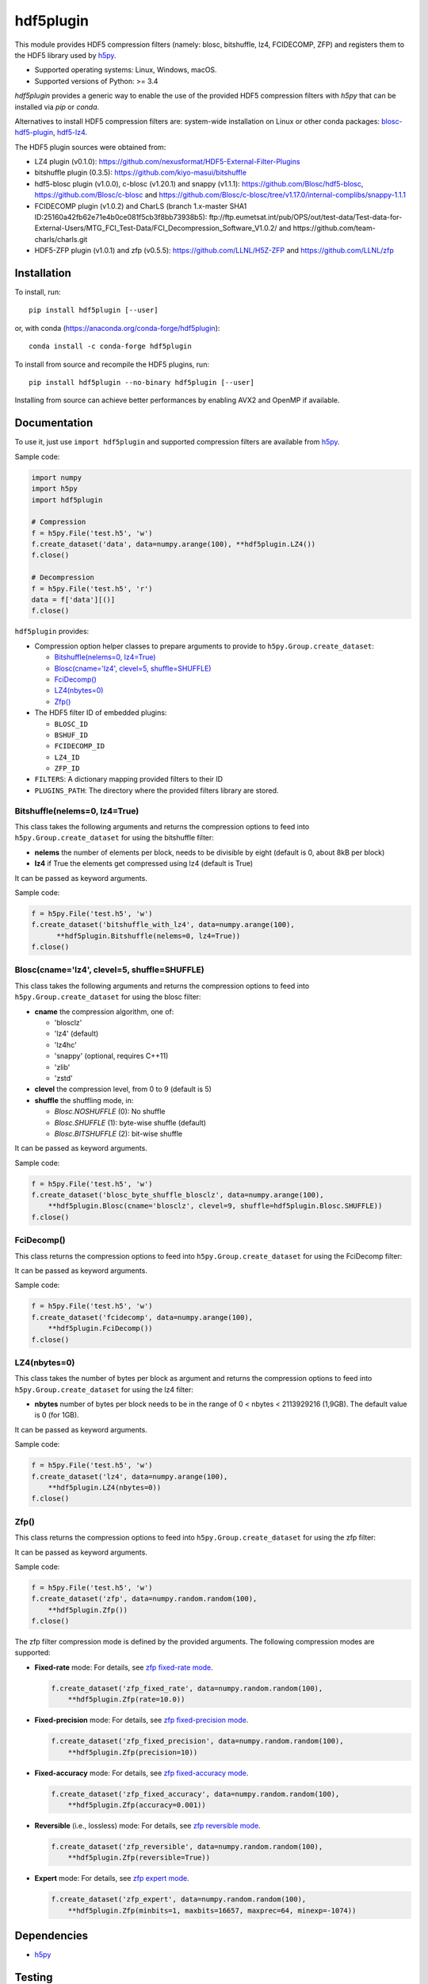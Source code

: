 hdf5plugin
==========

This module provides HDF5 compression filters (namely: blosc, bitshuffle, lz4, FCIDECOMP, ZFP) and registers them to the HDF5 library used by `h5py <https://www.h5py.org>`_.

* Supported operating systems: Linux, Windows, macOS.
* Supported versions of Python: >= 3.4

`hdf5plugin` provides a generic way to enable the use of the provided HDF5 compression filters with `h5py` that can be installed via `pip` or `conda`.

Alternatives to install HDF5 compression filters are: system-wide installation on Linux or other conda packages: `blosc-hdf5-plugin <https://anaconda.org/conda-forge/blosc-hdf5-plugin>`_, `hdf5-lz4 <https://anaconda.org/nsls2forge/hdf5-lz4>`_.

The HDF5 plugin sources were obtained from:

* LZ4 plugin (v0.1.0): https://github.com/nexusformat/HDF5-External-Filter-Plugins
* bitshuffle plugin (0.3.5): https://github.com/kiyo-masui/bitshuffle
* hdf5-blosc plugin (v1.0.0), c-blosc (v1.20.1) and snappy (v1.1.1): https://github.com/Blosc/hdf5-blosc, https://github.com/Blosc/c-blosc and https://github.com/Blosc/c-blosc/tree/v1.17.0/internal-complibs/snappy-1.1.1
* FCIDECOMP plugin (v1.0.2) and CharLS (branch 1.x-master SHA1 ID:25160a42fb62e71e4b0ce081f5cb3f8bb73938b5): ftp://ftp.eumetsat.int/pub/OPS/out/test-data/Test-data-for-External-Users/MTG_FCI_Test-Data/FCI_Decompression_Software_V1.0.2/ and https://github.com/team-charls/charls.git 
* HDF5-ZFP plugin (v1.0.1) and zfp (v0.5.5): https://github.com/LLNL/H5Z-ZFP and https://github.com/LLNL/zfp

Installation
------------

To install, run::

     pip install hdf5plugin [--user]
     
or, with conda (https://anaconda.org/conda-forge/hdf5plugin)::

    conda install -c conda-forge hdf5plugin

To install from source and recompile the HDF5 plugins, run::

     pip install hdf5plugin --no-binary hdf5plugin [--user]

Installing from source can achieve better performances by enabling AVX2 and OpenMP if available.

Documentation
-------------

To use it, just use ``import hdf5plugin`` and supported compression filters are available from `h5py <https://www.h5py.org>`_.

Sample code:

.. code-block:: python

  import numpy
  import h5py
  import hdf5plugin

  # Compression
  f = h5py.File('test.h5', 'w')
  f.create_dataset('data', data=numpy.arange(100), **hdf5plugin.LZ4())
  f.close()

  # Decompression
  f = h5py.File('test.h5', 'r')
  data = f['data'][()]
  f.close()

``hdf5plugin`` provides:

* Compression option helper classes to prepare arguments to provide to ``h5py.Group.create_dataset``:

  - `Bitshuffle(nelems=0, lz4=True)`_
  - `Blosc(cname='lz4', clevel=5, shuffle=SHUFFLE)`_
  - `FciDecomp()`_
  - `LZ4(nbytes=0)`_
  - `Zfp()`_


* The HDF5 filter ID of embedded plugins:

  - ``BLOSC_ID``
  - ``BSHUF_ID``
  - ``FCIDECOMP_ID``
  - ``LZ4_ID``
  - ``ZFP_ID``

* ``FILTERS``: A dictionary mapping provided filters to their ID
* ``PLUGINS_PATH``: The directory where the provided filters library are stored.

Bitshuffle(nelems=0, lz4=True)
******************************

This class takes the following arguments and returns the compression options to feed into ``h5py.Group.create_dataset`` for using the bitshuffle filter:

* **nelems** the number of elements per block, needs to be divisible by eight (default is 0, about 8kB per block)
* **lz4** if True the elements get compressed using lz4 (default is True)

It can be passed as keyword arguments.

Sample code:

.. code-block:: python

        f = h5py.File('test.h5', 'w')
        f.create_dataset('bitshuffle_with_lz4', data=numpy.arange(100),
	      **hdf5plugin.Bitshuffle(nelems=0, lz4=True))
        f.close()

Blosc(cname='lz4', clevel=5, shuffle=SHUFFLE)
*********************************************

This class takes the following arguments and returns the compression options to feed into ``h5py.Group.create_dataset`` for using the blosc filter:

* **cname** the compression algorithm, one of:

  * 'blosclz'
  * 'lz4' (default)
  * 'lz4hc'
  * 'snappy' (optional, requires C++11)
  * 'zlib'
  * 'zstd'

* **clevel** the compression level, from 0 to 9 (default is 5)
* **shuffle** the shuffling mode, in:

  * `Blosc.NOSHUFFLE` (0): No shuffle
  * `Blosc.SHUFFLE` (1): byte-wise shuffle (default)
  * `Blosc.BITSHUFFLE` (2): bit-wise shuffle

It can be passed as keyword arguments.

Sample code:

.. code-block:: python

        f = h5py.File('test.h5', 'w')
        f.create_dataset('blosc_byte_shuffle_blosclz', data=numpy.arange(100),
            **hdf5plugin.Blosc(cname='blosclz', clevel=9, shuffle=hdf5plugin.Blosc.SHUFFLE))
        f.close()

FciDecomp()
***********

This class returns the compression options to feed into ``h5py.Group.create_dataset`` for using the FciDecomp filter:

It can be passed as keyword arguments.

Sample code:

.. code-block:: python

        f = h5py.File('test.h5', 'w')
        f.create_dataset('fcidecomp', data=numpy.arange(100),
            **hdf5plugin.FciDecomp())
        f.close()

LZ4(nbytes=0)
*************

This class takes the number of bytes per block as argument and returns the compression options to feed into ``h5py.Group.create_dataset`` for using the lz4 filter:

* **nbytes** number of bytes per block needs to be in the range of 0 < nbytes < 2113929216 (1,9GB).
  The default value is 0 (for 1GB).

It can be passed as keyword arguments.

Sample code:

.. code-block:: python

        f = h5py.File('test.h5', 'w')
        f.create_dataset('lz4', data=numpy.arange(100),
            **hdf5plugin.LZ4(nbytes=0))
        f.close()

Zfp()
*****

This class returns the compression options to feed into ``h5py.Group.create_dataset`` for using the zfp filter:

It can be passed as keyword arguments.

Sample code:

.. code-block:: python

        f = h5py.File('test.h5', 'w')
        f.create_dataset('zfp', data=numpy.random.random(100),
            **hdf5plugin.Zfp())
        f.close()

The zfp filter compression mode is defined by the provided arguments.
The following compression modes are supported:

- **Fixed-rate** mode:
  For details, see `zfp fixed-rate mode <https://zfp.readthedocs.io/en/latest/modes.html#fixed-rate-mode>`_.

  .. code-block:: python

        f.create_dataset('zfp_fixed_rate', data=numpy.random.random(100),
            **hdf5plugin.Zfp(rate=10.0))

- **Fixed-precision** mode:
  For details, see `zfp fixed-precision mode <https://zfp.readthedocs.io/en/latest/modes.html#fixed-precision-mode>`_.

  .. code-block:: python

        f.create_dataset('zfp_fixed_precision', data=numpy.random.random(100),
            **hdf5plugin.Zfp(precision=10))

- **Fixed-accuracy** mode:
  For details, see `zfp fixed-accuracy mode <https://zfp.readthedocs.io/en/latest/modes.html#fixed-accuracy-mode>`_.

  .. code-block:: python

        f.create_dataset('zfp_fixed_accuracy', data=numpy.random.random(100),
            **hdf5plugin.Zfp(accuracy=0.001))

- **Reversible** (i.e., lossless) mode:
  For details, see `zfp reversible mode <https://zfp.readthedocs.io/en/latest/modes.html#reversible-mode>`_.

  .. code-block:: python

        f.create_dataset('zfp_reversible', data=numpy.random.random(100),
            **hdf5plugin.Zfp(reversible=True))

- **Expert** mode:
  For details, see `zfp expert mode <https://zfp.readthedocs.io/en/latest/modes.html#expert-mode>`_.

  .. code-block:: python

        f.create_dataset('zfp_expert', data=numpy.random.random(100),
            **hdf5plugin.Zfp(minbits=1, maxbits=16657, maxprec=64, minexp=-1074))

Dependencies
------------

* `h5py <https://www.h5py.org>`_

Testing
-------

To run self-contained tests, from Python:

.. code-block:: python

  import hdf5plugin.test
  hdf5plugin.test.run_tests()

Or, from the command line::

  python -m hdf5plugin.test

To also run tests relying on actual HDF5 files, run from the source directory::

  python test/test.py

This tests the installed version of `hdf5plugin`.

License
-------

The source code of *hdf5plugin* itself is licensed under the MIT license.
Use it at your own risk.
See `LICENSE <https://github.com/silx-kit/hdf5plugin/blob/master/LICENSE>`_

The source code of the embedded HDF5 filter plugin libraries is licensed under different open-source licenses.
Please read the different licenses:

* bitshuffle: See `src/bitshuffle/LICENSE <https://github.com/silx-kit/hdf5plugin/blob/master/src/bitshuffle/LICENSE>`_
* blosc: See `src/hdf5-blosc/LICENSES/ <https://github.com/silx-kit/hdf5plugin/blob/master/src/hdf5-blosc/LICENSES/>`_ and `src/c-blosc/LICENSES/ <https://github.com/silx-kit/hdf5plugin/blob/master/src/c-blosc/LICENSES/>`_
* lz4: See `src/LZ4/COPYING  <https://github.com/silx-kit/hdf5plugin/blob/master/src/LZ4/COPYING>`_
* FCIDECOMP: See `src/fcidecomp/LICENSE <https://github.com/silx-kit/hdf5plugin/blob/master/src/fcidecomp/LICENSE.txt>`_ and `src/charls/src/License.txt  <https://github.com/silx-kit/hdf5plugin/blob/master/src/charls/License.txt>`_
* zfp: See `src/H5Z-ZFP/LICENSE <https://github.com/silx-kit/hdf5plugin/blob/master/src/H5Z-ZFP/LICENSE>`_ and `src/zfp/LICENSE <https://github.com/silx-kit/hdf5plugin/blob/master/src/zfp/LICENSE>`_

The HDF5 v1.10.5 headers (and Windows .lib file) used to build the filters are stored for convenience in the repository. The license is available here: `src/hdf5/COPYING <https://github.com/silx-kit/hdf5plugin/blob/master/src/hdf5/COPYING>`_.
